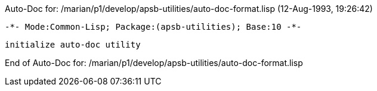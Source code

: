 Auto-Doc for: /marian/p1/develop/apsb-utilities/auto-doc-format.lisp (12-Aug-1993, 19:26:42)

 -*- Mode:Common-Lisp; Package:(apsb-utilities); Base:10 -*-

	initialize auto-doc utility


End of Auto-Doc for: /marian/p1/develop/apsb-utilities/auto-doc-format.lisp
